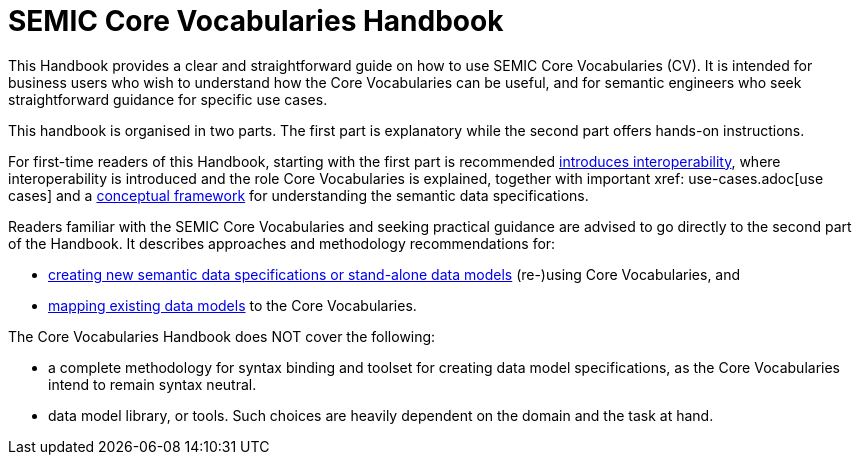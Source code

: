 = SEMIC Core Vocabularies Handbook
:description: SEMIC Core Vocabularies Handbook
:sectanchors:
:url-repo: https://github.com/SEMICeu/core-vocs-handbook


This Handbook provides a clear and straightforward guide on how to use SEMIC Core Vocabularies (CV). It is intended for business users who wish to understand how the Core Vocabularies can be useful, and for semantic engineers who seek straightforward guidance for specific use cases.

This handbook is organised in two parts.  The first part is explanatory while the second part offers hands-on instructions.

For first-time readers of this Handbook, starting with the first part is recommended xref:introduction.adoc[introduces interoperability], where interoperability is introduced and the role Core Vocabularies is explained, together with important xref: use-cases.adoc[use cases] and a xref:conceptual-framework.adoc[conceptual framework] for understanding the semantic data specifications.


Readers familiar with the SEMIC Core Vocabularies and seeking practical guidance are advised to go directly to the second part of the Handbook. It describes approaches and methodology recommendations for:

* xref:how-to-create-new-data-models.adoc[creating new semantic data specifications or stand-alone data models] (re-)using Core Vocabularies, and
* xref:how-to-map-existing-data-models.adoc[mapping existing data models] to the Core Vocabularies.

The Core Vocabularies Handbook does NOT cover the following:

* a complete methodology for syntax binding and toolset for creating data model specifications, as the Core Vocabularies intend to remain syntax neutral.
* data model library, or tools. Such choices are heavily dependent on the domain and the task at hand.
